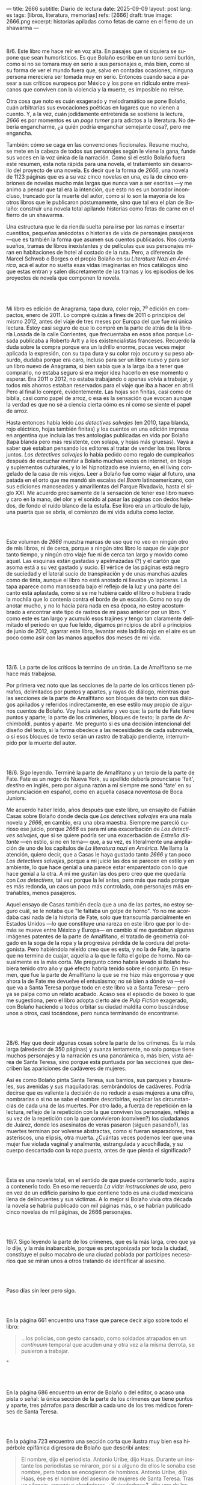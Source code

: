 ---
title: 2666
subtitle: Diario de lectura
date: 2025-09-09
layout: post
lang: es
tags: [libros, literatura, memorias]
refs: [2666]
draft: true
image: 2666.png
excerpt: historias apiladas como fetas de carne en el fierro de un shawarma
---
#+OPTIONS: toc:nil num:nil
#+LANGUAGE: es

#+BEGIN_EXPORT html
<div class="text-center">
 <img src="{{site.config.static_root}}/img/2666.png">
</div>
<br/>
#+END_EXPORT


8/6. Este libro me hace reír en voz alta. En pasajes que ni siquiera se supone que sean humorísticos. Es que Bolaño escribe en un tono semi burlón, como si no se tomara muy en serio a sus personajes o, más bien, como si su forma de ver el mundo fuera que, salvo en contadas ocasiones, ninguna persona mereciera ser tomada muy en serio. Entonces cuando saca a pasear a sus críticos europeos por México y los pone en ridículo entre mexicanos que conviven con la violencia y la muerte, es imposible no reírse.

Otra cosa que noto es cuán exagerado y melodramático se pone Bolaño, cuán arbitrarias sus evocaciones poéticas en lugares que no vienen a cuento. Y, a la vez, cuán jodidamente entretenida se sostiene la lectura, /2666/ es por momentos es un /page turner/ para adictos a la literatura. No debería engancharme, ¿a quién podría enganchar semejante cosa?, pero me engancha.

También: cómo se caga en las convenciones ficcionales. Resume mucho, se mete en la cabeza de todos sus personajes según le viene la gana, funde sus voces en la voz única de la narración. Como si el estilo Bolaño fuera este resumen, esta nota rápida para una novela, el tratamiento sin desarrollo del proyecto de una novela. Es decir que la forma de /2666/, una novela de 1123 páginas que es a su vez cinco novelas en una, es la de cinco embriones de novelas mucho más largas que nunca van a ser escritas ---y me animo a pensar que tal era la intención, que esto no es un borrador inconcluso, truncado por la muerte del autor, como sí lo son la mayoría de los otros libros que le publicaron póstumamente, sino que tal era el plan de Bolaño: construir una novela total apilando historias como fetas de carne en el fierro de un shawarma.

Una estructura que le da rienda suelta para irse por las ramas e insertar cuentitos, pequeñas anécdotas o historias de vida de personajes pasajeros ---que es también la forma que asumen sus cuentos publicados. Nos cuenta sueños, tramas de libros inexistentes y de películas que sus personajes miran en habitaciones de hotel al costado de la ruta. Pero, a diferencia de Marcel Schwob o Borges o el propio Bolaño en su /Literatura Nazi en América/, acá el autor no suelta esas vidas imaginarias en fríos catálogos sino que estas entran y salen discretamente de las tramas y los episodios de los proyectos de novela que componen /la/ novela.

#+BEGIN_EXPORT html
<br/><br/>
#+END_EXPORT

Mi libro es edición de Anagrama, tapa dura, color rojo, 7^{a} edición en compactos, enero de 2011. Lo compré quizás a fines de 2011 o principios del mismo 2012, antes del viaje de tres meses por Europa del que fue mi única lectura. Estoy casi seguro de que lo compré en la parte de atrás de la librería Losada de la calle Corrientes, que frecuentaba en esos años porque Losada publicaba a Roberto Arlt y a los existencialistas franceses. Recuerdo la duda sobre la compra porque era un ladrillo enorme, pocas veces mejor aplicada la expresión, con su tapa dura y su color rojo oscuro y su peso absurdo, dudaba porque era caro, incluso para ser un libro nuevo y para ser un libro nuevo de Anagrama, si bien sabía que a la larga iba a tener que comprarlo, no estaba seguro si era mejor idea hacerlo en ese momento o esperar. Era 2011 o 2012, no estaba trabajando o apenas volvía a trabajar, y todos mis ahorros estaban reservados para el viaje que iba a hacer en abril. Pero al final lo compré, evidentemente. Las hojas son finitas, casi como de biblia, casi como papel de arroz, o esa es la sensación que evocan aunque la verdad es que no sé a ciencia cierta cómo es ni como se siente el papel de arroz.

Hasta entonces había leído /Los detectives salvajes/ (en 2010, tapa blanda, rojo eléctrico, hojas también finitas) y los cuentos en una edición impresa en argentina que incluía las tres antologías publicadas en vida por Bolaño (tapa blanda pero más resistente, con solapa, y hojas más gruesas). Vaya a saber qué estaban pensando los editores al tratar de vender los tres libros juntos. /Los detectives salvajes/ lo había pedido como regalo de cumpleaños después de escuchar mentar a Bolaño muchas veces en internet, en blogs y suplementos culturales, y lo leí hipnotizado ese invierno, en el living congelado de la casa de mis viejos. Leer a Bolaño fue como viajar al futuro, una patada en el orto que me mandó sin escalas del /Boom/ latinoamericano, con sus ediciones manoseadas y amarillentas del Parque Rivadavia, hasta el siglo XXI. Me acuerdo precisamente de la sensación de tener ese libro nuevo y caro en la mano, del olor y el sonido al pasar las páginas con dedos helados, de fondo el ruido blanco de la estufa. Ese libro era un artículo de lujo, una puerta que se abría, el comienzo de mi vida adulta como lector.

#+BEGIN_EXPORT html
<br/><br/>
#+END_EXPORT

Este volumen de /2666/ muestra marcas de uso que no veo en ningún otro de mis libros, ni de cerca, porque a ningún otro libro lo saque de viaje por tanto tiempo, y ningún otro viaje fue ni de cerca tan largo y movido como aquel. Las esquinas están gastadas y apelmazadas (?) y el cartón que asoma está a su vez gastado y sucio. El vértice de las páginas está negro de suciedad y el lateral sucio de transpiración y de unas manchas azules como de tinta, aunque el libro no está anotado ni llevaba yo lapiceras. La tapa aparece como manoseada bajo el reflejo de la luz y una parte del canto está aplastada, como si se me hubiera caído el libro o hubiera tirado la mochila que lo contenía contra el borde de un escalón. Como no soy de anotar mucho, y no lo hacía para nada en esa época, no estoy acostumbrado a encontrar este tipo de rastros de mi paso anterior por un libro. Y como este es tan largo y acumuló esos trajines y tengo tan claramente delimitado el periodo en que fue leído, digamos principios de abril a principios de junio de 2012, agarrar este libro, levantar este ladrillo rojo en el aire es un poco como asir con las manos aquellos dos meses de mi vida.

#+BEGIN_EXPORT html
<br/><br/>
#+END_EXPORT

13/6. La parte de los críticos la termino de un tirón. La de Amalfitano se me hace más trabajosa.

Por primera vez noto que las secciones de la parte de los críticos tienen párrafos, delimitados por puntos y apartes, y rayas de diálogo, mientras que las secciones de la parte de Amalfitano son bloques de texto con sus diálogos  apiñados y referidos indirectamente, en ese estilo muy propio de algunos cuentos de Bolaño. Voy hacia adelante y veo que: la parte de Fate tiene puntos y aparte; la parte de los crímenes, bloques de texto; la parte de Archimboldi, puntos y aparte. Me pregunto si es una decisión intencional del diseño del texto, si la forma obedece a las necesidades de cada subnovela, o si esos bloques de texto serán un rastro de trabajo pendiente, interrumpido por la muerte del autor.

#+BEGIN_EXPORT html
<br/><br/>
#+END_EXPORT

18/6. Sigo leyendo. Terminé la parte de Amalfitano y un tercio de la parte de Fate. Fate es un negro de Nueva York, su apellido debería prounciarse 'feit', /destino/ en inglés, pero por alguna razón a mí siempre me sonó 'fate' en su pronunciación en español, como en aquella casaca noventosa de Boca Juniors.

Me acuerdo haber leído, años después que este libro, un ensayito de Fabián Casas sobre Bolaño donde decía que /Los detectives salvajes/ era una mala novela y /2666/, en cambio, era una obra maestra. Siempre me pareció curioso ese juicio, porque /2666/ es para mí una exacerbación de /Los detectives salvajes/, que si se quiere podría ser una exacerbación de /Estrella distante/ ---en estilo, si no en tema--- que, a su vez, es literalmente una ampliación de uno de los capítulos de /La literatura nazi en América/. Me llama la atención, quiero decir, que a Casas le haya gustado tanto /2666/ y tan poco /Los detectives salvajes/, porque a mi juicio las dos se parecen en estilo y en ambiente, lo que hace genial a una parece estar emparentado con lo que hace genial a la otra. A mí me gustan las dos pero creo que me quedaría con /Los detectives/, tal vez porque la leí antes, pero más que nada porque es más redonda, un caos un poco más controlado, con personajes más entrañables, menos pasajeros.

Aquel ensayo de Casas también decía que a una de las partes, no estoy seguro cuál, se le notaba que "le faltaba un golpe de horno". Yo no me acordaba casi nada de la historia de Fate, solo que transcurría parcialmente en Estados Unidos ---lo que constituye una rareza en este libro que por lo demás se mueve entre México y Europa--- en cambio sí me quedaban algunas imágenes patentes de la parte de Amalfitano, el tratado de geometría colgado en la soga de la ropa y la progresiva pérdida de la cordura del protagonista. Pero habiéndola releído creo que es esta, y no la de Fate, la parte que no termina de cuajar, aquella a la que le falta el golpe de horno. No casualmente es la más corta. Me pregunto cómo habría levado si Bolaño hubiera tenido otro año y qué efecto habría tenido sobre el conjunto. En resumen, que fue la parte de Amalfitano la que se me hizo más engorrosa y que ahora la de Fate me devuelve el entusiasmo; no sé bien a dónde va ---sé que va a Santa Teresa porque todo en este libro va a Santa Teresa--- pero ya se palpa como un relato acabado. Acaso sea el episodio de boxeo lo que me sugestiona, pero el libro adopta cierto aire de /Pulp Fiction/ exagerado, con Bolaño haciendo a todos orbitar su ciudad maldita como buscándose unos a otros, casi tocándose, pero nunca terminando de encontrarse.

#+BEGIN_EXPORT html
<br/><br/>
#+END_EXPORT

28/6. Hay que decir algunas cosas sobre la parte de los crímenes. Es la más larga (alrededor de 350 páginas) y avanza lentamente, no solo porque tiene muchos personajes y la narración es una panorámica o, más bien, vista aérea de Santa Teresa, sino porque está puntuada por las secciones que describen las apariciones de cadáveres de mujeres.

Así es como Bolaño pinta Santa Teresa, sus barrios, sus parques y basurales, sus avenidas y sus maquiladoras: sembrándolos de cadáveres. Podría decirse que es valiente la decisión de no reducir a esas mujeres a una cifra, nombrarlas o si no se sabe el nombre describirlas, explicar las circunstancias de cada una de las muertes. Por otro lado, a fuerza de repetición en la lectura, reflejo de la repetición con la que conviven los personajes, reflejo a su vez de la repetición con la que convivieron (conviven?) los ciudadanos de Juárez, donde los asesinatos de veras pasaron (siguen pasando?), las muertes terminan por volverse abstractas, como si fueran separadores, tres asteriscos, una elipsis, otra muerta. ¿Cuántas veces podemos leer que una mujer fue violada vaginal y analmente, estrangulada y acuchillada, y su cuerpo descartado con la ropa puesta, antes de que pierda el significado?

#+BEGIN_EXPORT html
<br/><br/>
#+END_EXPORT

Esta es una novela total, en el sentido de que puede contenerlo todo, aspira a contenerlo todo. En eso me recuerda /La vida: instrucciones de uso/, pero en vez de un edificio parisino lo que contiene todo es una ciudad mexicana llena de delincuentes y sus víctimas. A lo mejor si Bolaño vivía otra década la novela se habría publicado con mil páginas más, o se habrían publicado cinco novelas de mil páginas, de 2666 personajes.

#+BEGIN_EXPORT html
<br/><br/>
#+END_EXPORT

19/7. Sigo leyendo la parte de los crímenes, que es la más larga, creo que ya lo dije, y la más inabarcable, porque es protagonizada por toda la ciudad, constituye el pulso macabro de una ciudad poblada por partícipes necesarios que se miran unos a otros tratando de identificar al asesino.

#+BEGIN_EXPORT html
<br/><br/>
#+END_EXPORT

Paso días sin leer pero sigo.
#+BEGIN_EXPORT html
<br/><br/>
#+END_EXPORT

En la página 661 encuentro una frase que parece decir algo sobre todo el libro:
#+begin_quote
...los policías, con gesto cansado, como soldados atrapados en un /continuum/ temporal que acuden una y otra vez a la misma derrota, se pusieron a trabajar.
#+end_quote"
#+BEGIN_EXPORT html
<br/><br/>
#+END_EXPORT

En la página 686 encuentro un error de Bolaño o del editor, o acaso una pista o señal: la única sección de la parte de los crímenes que tiene puntos y aparte, tres párrafos para describir a cada uno de los tres médicos forenses de Santa Teresa.
#+BEGIN_EXPORT html
<br/><br/>
#+END_EXPORT

En la página 723 encuentro una sección corta que ilustra muy bien esa hipérbole epifánica digresora de Bolaño que describí antes:

#+begin_quote
El nombre, dijo el periodista. Antonio Uribe, dijo Haas. Durante un instante los periodistas se miraron, por si a alguno de ellos le sonaba ese nombre, pero todos se encogieron de hombros. Antonio Uribe, dijo Haas, ése es el nombre del asesino de mujeres de Santa Teresa. Tras un silencio, agregó: y alrededores. ¿Y alrededores?, dijo uno de los periodistas. El asesino de Santa Teresa, dijo Haas, y también de las mujeres muertas que han aparecido por los alrededores de la ciudad. ¿Y tú conoces a ese tal Uribe?, dijo uno de los periodistas. Lo vi una vez, una sola vez, dijo Haas. Luego tomó aliento, como si se dispusiera a contar una larga historia y Chuy Pimentel aprovechó para sacarle una foto. En ella se ve a Haas, por efecto de la luz y de la postura, mucho más delgado, el cuello más largo, como el cuello de un guajolote, pero no un guajolote cualquiera sino un guajolote cantor o que en aquel momento se dispusiera a /elevar/ su canto, no simplemente a cantar, sino a /elevarlo/, un canto agudo, rechinante, un canto de vidrio molido pero con una fuerte reminiscencia de cristal, es decir de pureza, de entrega, de falta absoluta de dobleces.
#+end_quote

#+BEGIN_EXPORT html
<br/><br/>
#+END_EXPORT

Por esta parte de la parte de los crímenes, digamos las últimas 80 o 100 páginas, tres o cuatro hilos argumentales o más bien relatos entrecortados de algunos de los personajes empiezan a converger ---aunque estoy casi seguro de que no van a encontrarse en ninguna parte, de que están encaminados en una ruta destinada a acabar en precipicio--- y, ahora sí, más que nunca, los asesinatos de mujeres intercalados, cada vez más juntos en el tiempo, constituyen separadores, elaborados firuletes sintácticos para marcar el paso del relato: leo dos o tres páginas más, hasta el próximo asesinato.

Esta convergencia y el fechado de los cadáveres me recuerda que todas las partes anteriores, la de los críticos, la de Amalfitano y la de Fate, transcurren y a su vez convergen al 2000 y tantos, al tiempo del que Bolaño es contemporáneo, y también allá vamos con los crímines, que arrancaron en 1993 y se acercaron minuciosamente al transcurrir de los otros relatos, y sé que lo mismo va a pasar, pero a mayor escala, con la parte de Archimboldi, que casi recorre todo el siglo XX y varios continentes para desembocar en Santa Teresa.

#+BEGIN_EXPORT html
<br/><br/>
#+END_EXPORT

16/8. Tuve que tomarme unas semanas de descanso antes de empezar la última parte del libro. El final de la parte de los crímenes es un poco abrupto, y el salto anticlimático hacia la historia de Archimboldi es incluso mayor de lo que recordaba: no solo se va a la otra punta del mundo y del siglo, si no que por muchas páginas se dedica a la infancia de Hans Reiter y a su obsesión con el mundo submarino, lo que le da la oportunidad a Bolaño de probar nuestra paciencia con largos catálogos de algas y pescados que parecen transcriptos de una enciclopedia escolar.

Ahora voy por la parte en que Reiter se va a la guerra.

#+BEGIN_EXPORT html
<br/><br/>
#+END_EXPORT

23/8. Me cuesta atravesar esta parte del libro, ya no me queda paciencia para más personajes accesorios e historias dentro de historias. Quizás influye negativamente que en paralelo esté leyendo un [[la-tierra-elegida][libro de Forn]] en el que los personajes son reales y recorren caminos parecidos a los rusos y los alemanes de Bolaño.
#+BEGIN_EXPORT html
<br/><br/>
#+END_EXPORT

Pienso que este fue un libro importante en mi vida y que seguramente esta sea la última vez que vaya a leerlo.

#+BEGIN_EXPORT html
<br/><br/>
#+END_EXPORT

31/8. Terminó la guerra, Reiter escribió su primera novela, ahora es Archimboldi. En 10 días me voy de viaje, me quedan poco más de 100 páginas para terminar antes de irme.

#+BEGIN_EXPORT html
<br/><br/>
#+END_EXPORT

3/9. Sigo leyendo, Archimboldi ya publicó tres o cuatro novelas que no lee nadie, seguimos en Colonia, a unos buenos 40 años de que empiecen los asesinatos de mujeres en Santa Teresa. Me pregunto cómo hará Bolaño para salvar esa distancia en 80 páginas, cómo irá a cerrar esta novela imposible y, reverso de esa pregunta, cómo habré yo de cerrar estas notas.

De mi primera lectura recuerdo solo que al final Klaus Haas, el técnico de computadoras medio-yanqui medio-alemán al que le endilgan los crímenes de Santa Teresa, era familiar, creo que sobrino, de Archimboldi, que por eso el escritor se termina trasladando a México y que por lo tanto los críticos de la primera parte estaban en lo cierto al aventurar que su ídolo estaba ahí, cerca de ellos, aunque nunca lo fueran a encontrar. Esa es toda la conexión entre las partes que recuerdo, y es probable que no haya mucho más que eso, como si el único legítimo hilo conductor de la novela fuera la interrupción, como si un autor cuya vida es interrumpida prematuramente hubiera escrito una novela compuesta por cinco novelas deliberadamente inconclusas, novelas de historias fractales de personajes que no van a ninguna parte, aunque se sobreentiende que van todos al infierno o que ya están, una serie infinita de primeros y segundos actos con pistolas que se muestran pero no se llegan a disparar.

#+BEGIN_EXPORT html
<br/><br/>
#+END_EXPORT

5/9. Archimboldi publicó dos o tres novelas más, se murió su mujer, se murió su editor, se fue a vivir a Venecia y a unas islas griegas y volvió a Venecia. Se compró un 'ordenador portátil' (sic). Ahí perdí la noción del tiempo, creía que serían los años '50 o '60 a juzgar por el ritmo con el que Archimboldi venía publicando sus novelas, cada uno o dos años. Me pregunto qué sería lo que Bolaño llamaba un ordenador portátil, no me consta que haya tenido mucha idea sobre computadoras.

#+BEGIN_EXPORT html
<br/><br/>
#+END_EXPORT

Cuando empecé dije que agarrar este libro era como sostener en la mano aquellos meses de mi vida en que lo había leído. El proceso de lectura, por otro lado, fue como una pérdida de memoria, fue un ir despegando cada página de las circunstancias en que la había visitado por primera vez, trayéndola a mi departamento de Almagro, donde leí tantos libros que es imposible distinguir uno de otro, donde los recuerdos se mezclan y se vuelven olvidos, separando así mi idea del libro de lo que le es externo, convirtiendo las imágenes que suscita la lectura en su único contexto.

#+BEGIN_EXPORT html
<br/><br/>
#+END_EXPORT

¿Qué habrá querido decir Bolaño al envolver el horror de la guerra, los campos de concentración y las carnicerías de Sonora con las frivolidades de unos críticos europeos educados por el plan Marshall y los viajes de un escritor alemán excéntrico? ¿Que de cualquier cosa se puede hacer literatura, así como de cualquier cosa se puede hacer humor? ¿Que la literatura es un chiste? ¿Que la literatura lo atenúa todo? ¿Que la literatura es casi lo único que hay o por lo menos lo único sobre lo que se puede escribir? Lo más probable es que Bolaño no haya querido decir ninguna de esas cosas.

#+BEGIN_EXPORT html
<br/><br/>
#+END_EXPORT

Terminé.
